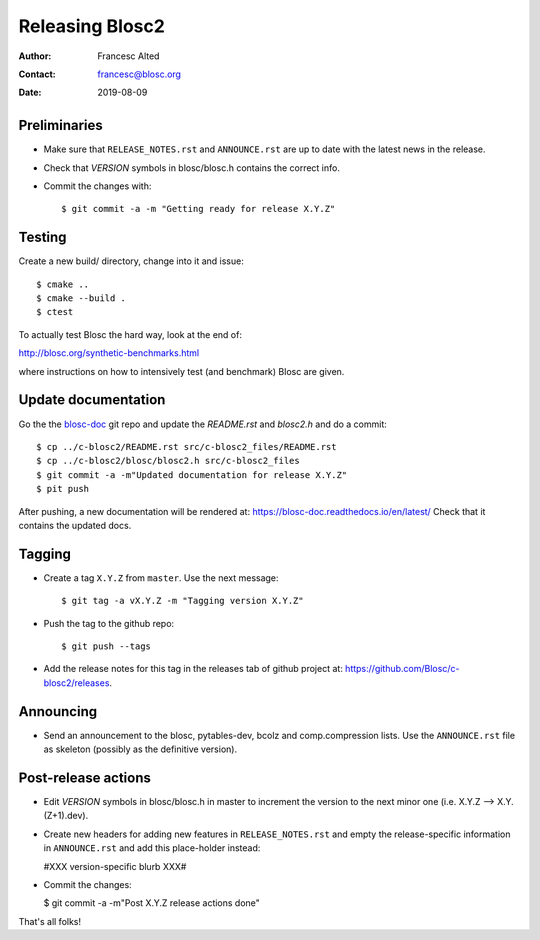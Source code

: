 =================
Releasing Blosc2
=================

:Author: Francesc Alted
:Contact: francesc@blosc.org
:Date: 2019-08-09


Preliminaries
-------------

- Make sure that ``RELEASE_NOTES.rst`` and ``ANNOUNCE.rst`` are up to
  date with the latest news in the release.

- Check that *VERSION* symbols in blosc/blosc.h contains the correct info.

- Commit the changes with::

    $ git commit -a -m "Getting ready for release X.Y.Z"


Testing
-------

Create a new build/ directory, change into it and issue::

  $ cmake ..
  $ cmake --build .
  $ ctest

To actually test Blosc the hard way, look at the end of:

http://blosc.org/synthetic-benchmarks.html

where instructions on how to intensively test (and benchmark) Blosc
are given.


Update documentation
--------------------

Go the the `blosc-doc <https://github.com/Blosc/blosc-doc>`_ git repo and update the `README.rst`
and `blosc2.h` and do a commit::

  $ cp ../c-blosc2/README.rst src/c-blosc2_files/README.rst
  $ cp ../c-blosc2/blosc/blosc2.h src/c-blosc2_files
  $ git commit -a -m"Updated documentation for release X.Y.Z"
  $ pit push

After pushing, a new documentation will be rendered at: https://blosc-doc.readthedocs.io/en/latest/
Check that it contains the updated docs.

Tagging
-------

- Create a tag ``X.Y.Z`` from ``master``.  Use the next message::

    $ git tag -a vX.Y.Z -m "Tagging version X.Y.Z"

- Push the tag to the github repo::

    $ git push --tags

- Add the release notes for this tag in the releases tab of github project at:
  https://github.com/Blosc/c-blosc2/releases.

Announcing
----------

- Send an announcement to the blosc, pytables-dev, bcolz and
  comp.compression lists.  Use the ``ANNOUNCE.rst`` file as skeleton
  (possibly as the definitive version).


Post-release actions
--------------------

- Edit *VERSION* symbols in blosc/blosc.h in master to increment the
  version to the next minor one (i.e. X.Y.Z --> X.Y.(Z+1).dev).

- Create new headers for adding new features in ``RELEASE_NOTES.rst``
  and empty the release-specific information in ``ANNOUNCE.rst`` and
  add this place-holder instead:

  #XXX version-specific blurb XXX#

- Commit the changes:

  $ git commit -a -m"Post X.Y.Z release actions done"

That's all folks!


.. Local Variables:
.. mode: rst
.. coding: utf-8
.. fill-column: 70
.. End:
